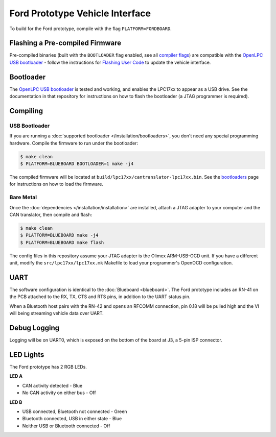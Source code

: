 Ford Prototype Vehicle Interface
================================

To build for the Ford prototype, compile with the flag ``PLATFORM=FORDBOARD``.

Flashing a Pre-compiled Firmware
--------------------------------

Pre-compiled binaries (built with the ``BOOTLOADER`` flag enabled, see all
`compiler flags <compiling>`_) are compatible with the `OpenLPC USB bootloader
<https://github.com/openxc/openlpc-USB_Bootloader>`_  - follow the instructions
for `Flashing User Code
<https://github.com/openxc/openlpc-USB_Bootloader#flashing-user-code>`_ to
update the vehicle interface.

Bootloader
----------

The `OpenLPC USB bootloader <https://github.com/openxc/openlpc-USB_Bootloader>`_
is tested and working, and enables the LPC17xx to appear as a USB drive. See the
documentation in that repository for instructions on how to flash the bootloader
(a JTAG programmer is required).

Compiling
---------

USB Bootloader
""""""""""""""

If you are running a :doc:`supported bootloader </installation/bootloaders>`,
you don't need any special programming hardware. Compile the firmware to run
under the bootloader:

.. code-block:: sh

   $ make clean
   $ PLATFORM=BLUEBOARD BOOTLOADER=1 make -j4

The compiled firmware will be located at
``build/lpc17xx/cantranslator-lpc17xx.bin``. See the
`bootloaders </installation/bootloaders>`_ page for instructions on how to load
the firmware.

Bare Metal
""""""""""

Once the :doc:`dependencies </installation/installation>` are installed, attach a
JTAG adapter to your computer and the CAN translator, then compile and flash:

.. code-block:: sh

    $ make clean
    $ PLATFORM=BLUEBOARD make -j4
    $ PLATFORM=BLUEBOARD make flash

The config files in this repository assume your JTAG adapter is the
Olimex ARM-USB-OCD unit. If you have a different unit, modify the
``src/lpc17xx/lpc17xx.mk`` Makefile to load your programmer's OpenOCD
configuration.

UART
----

The software configuration is identical to the :doc:`Blueboard <blueboard>`. The
Ford prototype includes an RN-41 on the PCB attached to the RX, TX, CTS and RTS
pins, in addition to the UART status pin.

When a Bluetooth host pairs with the RN-42 and opens an RFCOMM connection, pin
0.18 will be pulled high and the VI will being streaming vehicle data over UART.

Debug Logging
-------------

Logging will be on UART0, which is exposed on the bottom of the board at J3, a
5-pin ISP connector.

LED Lights
----------

The Ford prototype has 2 RGB LEDs.

**LED A**

- CAN activity detected - Blue
- No CAN activity on either bus - Off

**LED B**

- USB connected, Bluetooth not connected - Green
- Bluetooth connected, USB in either state - Blue
- Neither USB or Bluetooth connected - Off
